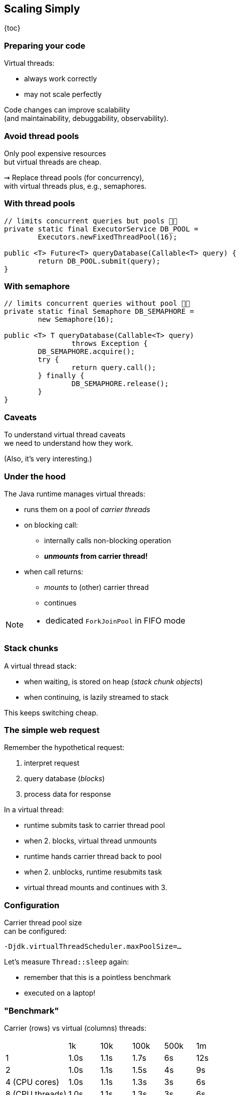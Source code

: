 == Scaling Simply

{toc}

=== Preparing your code

Virtual threads:

* always work correctly
* may not scale perfectly

Code changes can improve scalability +
(and maintainability, debuggability, observability).

=== Avoid thread pools

Only pool expensive resources +
but virtual threads are cheap.

⇝ Replace thread pools (for concurrency), +
  with virtual threads plus, e.g., semaphores.

=== With thread pools

```java
// limits concurrent queries but pools 👎🏾
private static final ExecutorService DB_POOL =
	Executors.newFixedThreadPool(16);

public <T> Future<T> queryDatabase(Callable<T> query) {
	return DB_POOL.submit(query);
}
```

=== With semaphore

```java
// limits concurrent queries without pool 👍🏾
private static final Semaphore DB_SEMAPHORE =
	new Semaphore(16);

public <T> T queryDatabase(Callable<T> query)
		throws Exception {
	DB_SEMAPHORE.acquire();
	try {
		return query.call();
	} finally {
		DB_SEMAPHORE.release();
	}
}
```

=== Caveats

To understand virtual thread caveats +
we need to understand how they work.

(Also, it's very interesting.)

=== Under the hood

The Java runtime manages virtual threads:

[%step]
* runs them on a pool of _carrier threads_ +
* on blocking call:
[%step]
** internally calls non-blocking operation
** *_unmounts_ from carrier thread!*
* when call returns: +
[%step]
** _mounts_ to (other) carrier thread
** continues

[NOTE.speaker]
--
* dedicated `ForkJoinPool` in FIFO mode
--

=== Stack chunks

A virtual thread stack:

* when waiting, is stored on heap (_stack chunk objects_)
* when continuing, is lazily streamed to stack

This keeps switching cheap.

=== The simple web request

Remember the hypothetical request:

. interpret request
. query database (_blocks_)
. process data for response

In a virtual thread:

[%step]
* runtime submits task to carrier thread pool
* when 2. blocks, virtual thread unmounts
* runtime hands carrier thread back to pool
* when 2. unblocks, runtime resubmits task
* virtual thread mounts and continues with 3.

=== Configuration

Carrier thread pool size +
can be configured:

`-Djdk.virtualThreadScheduler.maxPoolSize=...`

Let's measure `Thread::sleep` again:

* remember that this is a pointless benchmark
* executed on a laptop!

=== "Benchmark"

Carrier (rows) vs virtual (columns) threads:

[cols="2,1,1,1,1,1"]
|===
|                 |   1k |  10k | 100k | 500k |  1m
| 1               | 1.0s | 1.1s | 1.7s |   6s | 12s
| 2               | 1.0s | 1.1s | 1.5s |   4s |  9s
| 4 (CPU cores)   | 1.0s | 1.1s | 1.3s |   3s |  6s
| 8 (CPU threads) | 1.0s | 1.1s | 1.3s |   3s |  6s
| 16+             | 1.0s | 1.1s | 1.3s |   3s |  6s
|===

=== Compatibility

Virtual threads work correctly with everything:

* all blocking operations
* `synchronized`
* `Thread`, `currentThread`, etc.
* thread interruption
* thread-locals
* native code

But not all scale perfectly.

// TODO: explain JFR events to discover issues

=== Caveat #1: capture

Despite lots of internal rework
(e.g. JEPs https://openjdk.org/jeps/353[353], https://openjdk.org/jeps/373[373]) +
not all blocking operations unmount.

Some _capture_ platform thread:

* `Object::wait`
* file I/O (⇝ _io_uring_)

⇝ Compensated by temporarily growing carrier pool.

⚠️ Problematic when capturing operations dominate.

=== Caveat #2: pinning

Some operations _pin_ (operations don't unmount):

* native method call (JNI)
* foreign function call (FFM)
* `synchronized` block (for now)

⇝ No compensation

⚠️ Problematic when:

* pinning is frequent
* contains blocking operations


=== Avoid long-running pins

If possible:

* avoid pinning operations
* remove blocking operations +
  from pinning code sections.

=== With synchronization

```java
// guarantees sequential access, but pins (for now) 👎🏾
public synchronized String accessResource() {
	return access();
}
```

=== With lock

```java
// guarantees sequential access without pinning 👍🏾
private static final ReentrantLock LOCK =
	new ReentrantLock();

public String accessResource() {
	// lock guarantees sequential access
	LOCK.lock();
	try {
		return access();
	} finally {
		LOCK.unlock();
	}
}
```

=== Caveat #3: thread locals

Thread-locals can hinder scalability:

* can be inherited
* to keep them thread-local, +
  values are copied
* can occupy lots of memory

(There are also API shortcomings.)

⇝ Refactor to scoped values (https://openjdk.org/jeps/446[JEP 446]).

=== With thread-local

```java
// copies value for each inheriting thread 👎🏾
static final ThreadLocal<Principal> PRINCIPAL =
	new ThreadLocal<>();

public void serve(Request request, Response response) {
	var level = request.isAdmin() ? ADMIN : GUEST;
	var principal = new Principal(level);
	PRINCIPAL.set(principal);
	Application.handle(request, response);
}
```

=== With scoped value

```java
// immutable, so no copies needed 👍🏾
static final ScopedValue<Principal> PRINCIPAL =
	new ScopedValue<>();

public void serve(Request request, Response response) {
	var level = request.isAdmin() ? ADMIN : GUEST;
	var principal = new Principal(level);
	ScopedValue
		.where(PRINCIPAL, principal)
		.run(() -> Application
			.handle(request, response));
}
```

=== Preparing your code:

Most importantly:

. replace thread pools with semaphores

Also helpful:

[start=2]
. remove long-running I/O from pinned sections
. replace thread-locals with scoped values
. replace `synchronized` with locks
